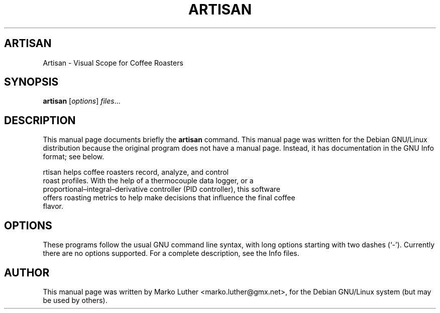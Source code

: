 .TH ARTISAN 1 "May  30, 2013"
.\" Please adjust this date whenever revising the manpage.
.\"
.\" Some roff macros, for reference:
.\" .nh        disable hyphenation
.\" .hy        enable hyphenation
.\" .ad l      left justify
.\" .ad b      justify to both left and right margins
.\" .nf        disable filling
.\" .fi        enable filling
.\" .br        insert line break
.\" .sp <n>    insert n+1 empty lines
.\" for manpage-specific macros, see man(7)
.SH ARTISAN
Artisan \- Visual Scope for Coffee Roasters
.SH SYNOPSIS
.B artisan
.RI [ options ] " files" ...
.SH DESCRIPTION
This manual page documents briefly the
.B artisan
command.
This manual page was written for the Debian GNU/Linux distribution
because the original program does not have a manual page.
Instead, it has documentation in the GNU Info format; see below.
.PP
\artisan\fP helps coffee roasters record, analyze, and control
 roast profiles. With the help of a thermocouple data logger, or a
 proportional–integral–derivative controller (PID controller), this software
 offers roasting metrics to help make decisions that influence the final coffee
 flavor.
.SH OPTIONS
These programs follow the usual GNU command line syntax, with long
options starting with two dashes (`-').
Currently there are no options supported.
For a complete description, see the Info files.
.SH AUTHOR
This manual page was written by Marko Luther <marko.luther@gmx.net>,
for the Debian GNU/Linux system (but may be used by others).
